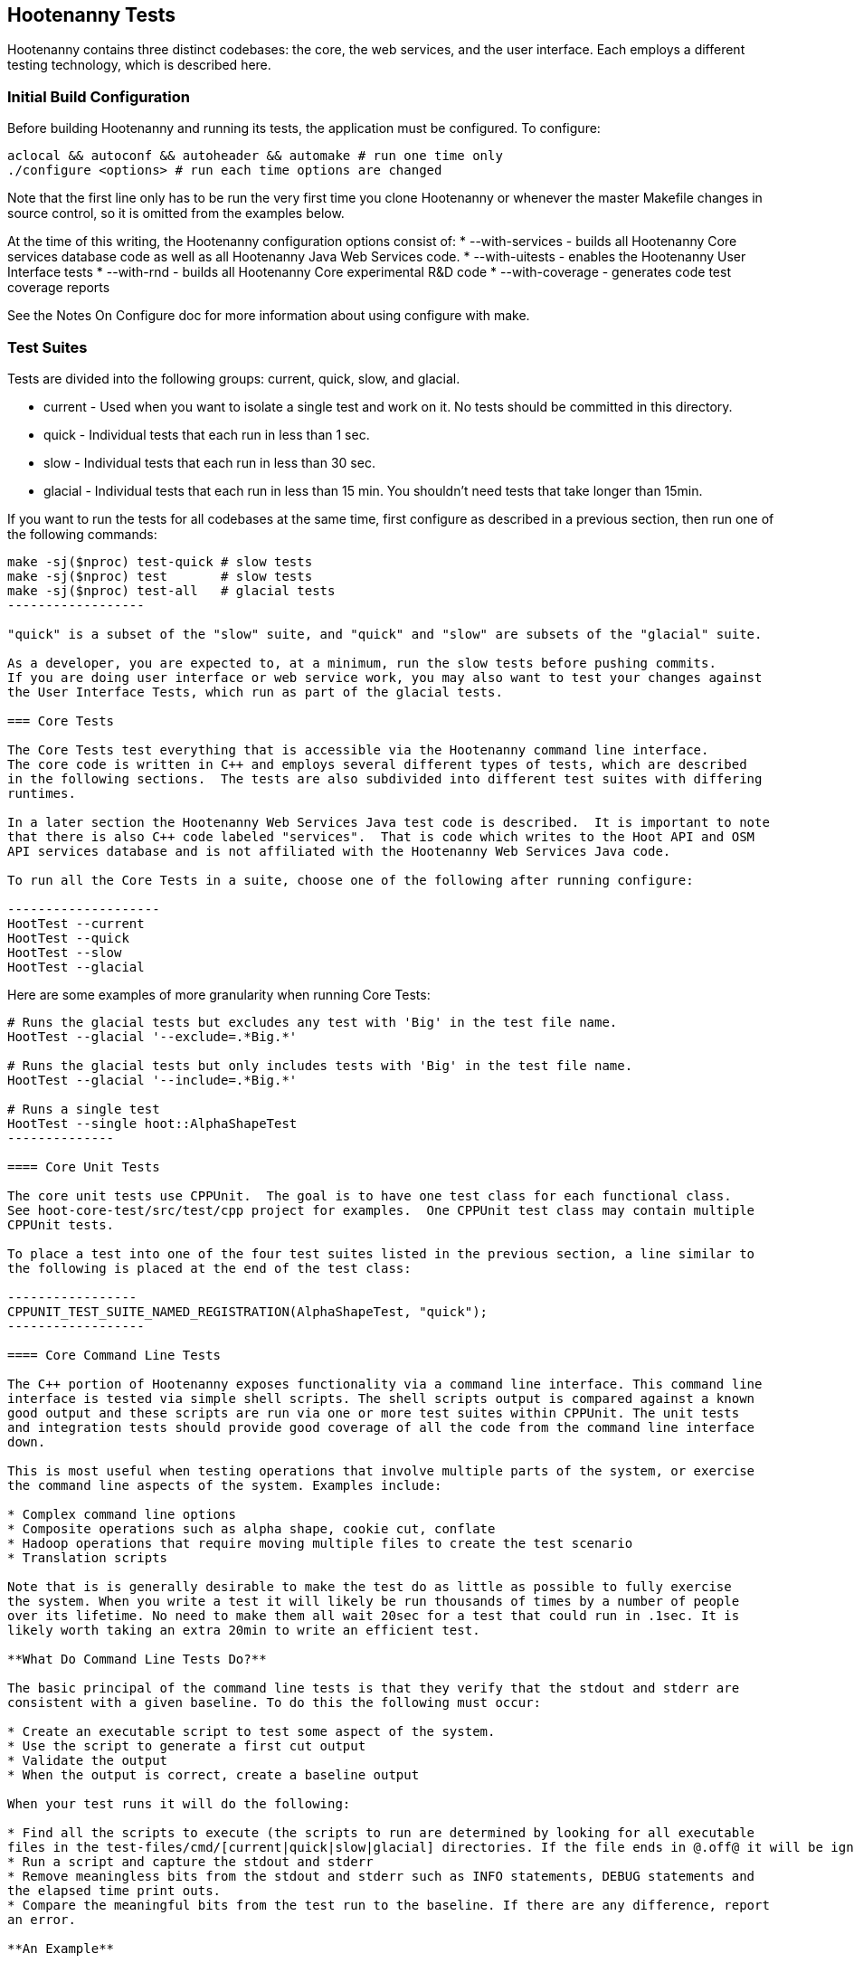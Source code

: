 == Hootenanny Tests

Hootenanny contains three distinct codebases: the core, the web services, and the user interface.  
Each employs a different testing technology, which is described here.

=== Initial Build Configuration

Before building Hootenanny and running its tests, the application must be configured.  To configure:
----------------
aclocal && autoconf && autoheader && automake # run one time only
./configure <options> # run each time options are changed
----------------

Note that the first line only has to be run the very first time you clone Hootenanny or whenever the master 
Makefile changes in source control, so it is omitted from the examples below.

At the time of this writing, the Hootenanny configuration options consist of:
* --with-services - builds all Hootenanny Core services database code as well as all Hootenanny Java Web Services code.
* --with-uitests - enables the Hootenanny User Interface tests
* --with-rnd - builds all Hootenanny Core experimental R&D code
* --with-coverage - generates code test coverage reports

See the Notes On Configure doc for more information about using configure with make.

=== Test Suites

Tests are divided into the following groups: current, quick, slow, and glacial.

* current - Used when you want to isolate a single test and work on it. No tests should be committed 
in this directory.
* quick - Individual tests that each run in less than 1 sec.
* slow - Individual tests that each run in less than 30 sec.
* glacial - Individual tests that each run in less than 15 min.  You shouldn't need tests that take
 longer than 15min.
 
If you want to run the tests for all codebases at the same time, first configure as described in a 
previous section, then run one of the following commands:

-------------------
make -sj($nproc) test-quick # slow tests
make -sj($nproc) test       # slow tests
make -sj($nproc) test-all   # glacial tests
------------------

"quick" is a subset of the "slow" suite, and "quick" and "slow" are subsets of the "glacial" suite.

As a developer, you are expected to, at a minimum, run the slow tests before pushing commits.  
If you are doing user interface or web service work, you may also want to test your changes against 
the User Interface Tests, which run as part of the glacial tests.

=== Core Tests

The Core Tests test everything that is accessible via the Hootenanny command line interface.  
The core code is written in C++ and employs several different types of tests, which are described 
in the following sections.  The tests are also subdivided into different test suites with differing 
runtimes.

In a later section the Hootenanny Web Services Java test code is described.  It is important to note 
that there is also C++ code labeled "services".  That is code which writes to the Hoot API and OSM 
API services database and is not affiliated with the Hootenanny Web Services Java code.

To run all the Core Tests in a suite, choose one of the following after running configure:

--------------------
HootTest --current
HootTest --quick
HootTest --slow
HootTest --glacial
-------------------

Here are some examples of more granularity when running Core Tests:

---------------
# Runs the glacial tests but excludes any test with 'Big' in the test file name.
HootTest --glacial '--exclude=.*Big.*'

# Runs the glacial tests but only includes tests with 'Big' in the test file name.
HootTest --glacial '--include=.*Big.*'

# Runs a single test
HootTest --single hoot::AlphaShapeTest
--------------

==== Core Unit Tests

The core unit tests use CPPUnit.  The goal is to have one test class for each functional class.  
See hoot-core-test/src/test/cpp project for examples.  One CPPUnit test class may contain multiple 
CPPUnit tests.

To place a test into one of the four test suites listed in the previous section, a line similar to 
the following is placed at the end of the test class:

-----------------
CPPUNIT_TEST_SUITE_NAMED_REGISTRATION(AlphaShapeTest, "quick");
------------------ 

==== Core Command Line Tests

The C++ portion of Hootenanny exposes functionality via a command line interface. This command line 
interface is tested via simple shell scripts. The shell scripts output is compared against a known 
good output and these scripts are run via one or more test suites within CPPUnit. The unit tests 
and integration tests should provide good coverage of all the code from the command line interface 
down.

This is most useful when testing operations that involve multiple parts of the system, or exercise 
the command line aspects of the system. Examples include:

* Complex command line options
* Composite operations such as alpha shape, cookie cut, conflate
* Hadoop operations that require moving multiple files to create the test scenario
* Translation scripts

Note that is is generally desirable to make the test do as little as possible to fully exercise 
the system. When you write a test it will likely be run thousands of times by a number of people 
over its lifetime. No need to make them all wait 20sec for a test that could run in .1sec. It is 
likely worth taking an extra 20min to write an efficient test.

**What Do Command Line Tests Do?**

The basic principal of the command line tests is that they verify that the stdout and stderr are 
consistent with a given baseline. To do this the following must occur:

* Create an executable script to test some aspect of the system.
* Use the script to generate a first cut output
* Validate the output
* When the output is correct, create a baseline output

When your test runs it will do the following:

* Find all the scripts to execute (the scripts to run are determined by looking for all executable 
files in the test-files/cmd/[current|quick|slow|glacial] directories. If the file ends in @.off@ it will be ignored.)
* Run a script and capture the stdout and stderr
* Remove meaningless bits from the stdout and stderr such as INFO statements, DEBUG statements and 
the elapsed time print outs.
* Compare the meaningful bits from the test run to the baseline. If there are any difference, report 
an error.

**An Example**

To create a test make a shell script that is executable and place it in the 
@test-files/cmd/current/@ directory. The shell script should exercise some aspect of the system 
and the success/failure should be determined by the output. For instance:

------------
#!/bin/bash

# stop on error
set -e

# Make sure our output directory exists.
mkdir -p test-output/cmd/example

# perform the operation we're testing.
hoot --convert test-files/jakarta_raya_coastline.shp test-output/cmd/example/jakarta.osm

# Write the output to stdout. When this run in the future it'll compare the old output 
# to the new input to verify the test is consistent
cat jakarta.osm
------------------

Running HootTest will give an error similar to the one below:

----------------
[hoot2] yubyub:~/dg/src/hoot2$ HootTest --current
.18:27:35.009 WARN  src/main/cpp/hoot/test/ScriptTest.cpp(130) - STDOUT or STDERR don't exist for \
/home/jason.surratt/dg/src/hoot2/hoot-core/src/test/resources/cmd/current/Example.sh
*************************
  This can be resolved by reviewing the output for correctness and then 
  creating a new baseline. E.g.
  verify: 
    less /home/jason.surratt/dg/src/hoot2/hoot-core/src/test/resources/cmd/current/Example.sh.stdout.first
    less /home/jason.surratt/dg/src/hoot2/hoot-core/src/test/resources/cmd/current/Example.sh.stderr.first
  Make a new baseline:
    mv /home/jason.surratt/dg/src/hoot2/hoot-core/src/test/resources/cmd/current/Example.sh.stdout.first \
/home/jason.surratt/dg/src/hoot2/hoot-core/src/test/resources/cmd/current/Example.sh.stdout
    mv /home/jason.surratt/dg/src/hoot2/hoot-core/src/test/resources/cmd/current/Example.sh.stderr.first \
/home/jason.surratt/dg/src/hoot2/hoot-core/src/test/resources/cmd/current/Example.sh.stderr
*************************

F
Failure: /home/jason.surratt/dg/src/hoot2/hoot-core/src/test/resources/cmd/current/Example.sh
  src/main/cpp/hoot/test/ScriptTest.cpp(138)   - Expression: false
- STDOUT or STDERR does not exist
/home/jason.surratt/dg/src/hoot2/hoot-core/src/test/resources/cmd/current/Example.sh - 0.126008

Elapsed: 0.126034
----------------

As the error message suggests you need to verify the output and then create a new baseline:

-------------
#  verify. Don't skip this!
less /home/jason.surratt/dg/src/hoot2/hoot-core/src/test/resources/cmd/current/Example.sh.stdout.first
less /home/jason.surratt/dg/src/hoot2/hoot-core/src/test/resources/cmd/current/Example.sh.stderr.first
---------------

In this case we goofed in the script and revealed this error in the Example.sh.stderr.first file:

-------------
cat: jakarta.osm: No such file or directory
--------------

Fix the script by changing the last line to:

------------
cat test-output/cmd/example/jakarta.osm
--------------

When you rerun @HootTest --current@ you'll see the .osm file in the .stdout.first file. If 
everything looks good create the new baseline.

------------
# Make a new baseline:
mv /home/jason.surratt/dg/src/hoot2/hoot-core/src/test/resources/cmd/current/Example.sh.stdout.first \
/home/jason.surratt/dg/src/hoot2/hoot-core/src/test/resources/cmd/current/Example.sh.stdout
mv /home/jason.surratt/dg/src/hoot2/hoot-core/src/test/resources/cmd/current/Example.sh.stderr.first \
/home/jason.surratt/dg/src/hoot2/hoot-core/src/test/resources/cmd/current/Example.sh.stderr
-------------

Now run the test again and you should get something like:

---------------
[hoot2] yubyub:~/dg/src/hoot2$ HootTest --current
./home/jason.surratt/dg/src/hoot2/hoot-core/src/test/resources/cmd/current/Example.sh - 0.146189

Elapsed: 0.146274
-------------

This shows that the test run matches the baseline.

We don't want the test to live in @current@ so we'll move it over to the appropriate test set. In 
this case @quick@.

------------
mv test-files/cmd/current/Example* test-files/cmd/quick/
------------

**Inconsistent Output**

Sometimes scripts have output values that change from run to run such as data/time stamps. Many of 
these values get stripped out automatically, but if there is something relevant to just your test 
you can remove it via grep/sed. If that isn't an option you may need to modify ScriptTest.cpp to 
be knowledgeable of your situation. Be careful, because it will modify the way that all tests are 
verified.

==== Core Micro Conflate Tests

Frequently it is desirable to test one aspect of the conflation routines. E.g. did the names get 
merged properly? Did two buildings get matched/merged? etc. The micro conflate tests are designed 
to help with this. These are not, "Did it conflate all of DC exactly the same?" tests or "Did 
these 15 roads get conflated properly?" tests. They're intended to test one situation for 
correctness. Primarily they're tiny so they don't all break constantly, and it is very easy to 
determine what happened.

These tests are discovered/created from directories. For now, only one directory is searched 
for tests @test-files/cases/unifying/@. The test creation process goes as follows:

* Search @test-files/cases/unifying@ for a config file (@Config.conf@), if there is one, push it 
onto the config file stack.
* If there are directories, recursively search them for tests, but ignore any directories that end 
with @.off@
* If there are no directories, search for @Input1.osm@, @Input2.osm@ and @Expected.osm@, if they're 
found then create a new test case for this directory.

When a test runs it runs as follows:

* Load all the config files in turn starting with the highest level directory config file.
* Verify that the test has all the required files.
* Run the equivalent of a "--unify" command on the two input files and put the result in @Output.osm@.
* Verify that @Expected.osm@ matches @Output.osm@.

This approach makes it very fast/easy to create new micro tests and run them with the rest of the 
test routines. At this time the micro tests run as part of _quick_ and up.

==== Core Plugins Tests

The Plugins Test test various translation related operations.  They may be invoked in isolation with:

--------------
./configure && make -sj($nproc) plugins-test
--------------

They run by default in the slow test suite.

==== Core Pretty Pipes Tests

The Pretty Pipes Test test the pretty-pipes submodule.  They may be invoked in isolation with:

--------------
./configure && make -sj($nproc) pp-test
--------------

They run by default in the quick test suite.

=== Web Services Tests

The Web Services tests test the Hootenanny web services interface.  There are two types of 
Hootenanny web services tests.  One type is written in Java and use JUnit, Jersey, and a 
combination of Mockito, PowerMock, EasyMock for mock objects.  One JUnit test class may contain 
multiple JUnit tests.  The other type is written in Javascript and uses a combination of mocha and 
chai for testing.

It is important to note that there is also C++ code labeled "services".  That is code which writes 
to the Hoot API and OSM API services database and is not affiliated with the Hootenanny Web 
Services Java code.

==== Test Suites

Java web services test methods may be placed into either the UnitTest or IntegrationTest categories.  
The UnitTest suite corresponds to the slow test suite in the Core Tests, and the IntegrationTest 
suite corresponds to the glacial test suite.

To run web services unit tests:

---------
./configure --with-services && make -sj($nproc) test
-----------

To run both web services unit and integration tests:

---------
./configure --with-services && make -sj($nproc) test-all
-----------

The above commands will run the corresponding Core Tests immediately after the web services test 
complete.  There currently is no means to separate the two.

The mocha based web services tests (see renderdb-export-server/test as an example) are not 
currently aligned with the test suites.

===== Java Web Services Unit Tests

The Web Services Unit Tests are meant to test the Java web service code at the class level.  
See hoot-services/src/test/java for test examples.

To mark a web service test method as a Unit Test, place the following annotation in front of the 
method declaration:

-------------
@Test
@Category(UnitTest.class)
-----------

Unfortunately, we do have quite a few Web Services Tests labeled as Unit Tests which are 
technically Integration Tests, since they involve Jersey and Postgres (e.g. MapResourceTest).  
The decision was made to leave these are Unit Tests, since they are critical and should be run 
with each commit push as part of the slow tests, but those tests should eventually be moved to 
the Integration Tests suite and corresponding class level Unit Tests written for them.

===== Java Web Services Integration Tests

The Web Services Integration Tests are meant to test the Java web service code across logical 
boundaries, such as HTTP, Postgres, OGC, etc.  See hoot-services/src/test/java for test examples.

To mark a web service test method as a Integration Test, place the following annotation in front 
of the method declaration:

-------------
@Test
@Category(IntegrationTest.class)
-----------

===== Javascript Web Services Unit Tests

These test may be run by entering the directly containing the test .js file and running:

---------------
npm install
npm test
---------------

See renderdb-export-server/test as an example.

==== nodejs System Tests (legacy)

Of note, are a set of nodejs system tests which still run as part of the nightly regression testing.  These could be converted to Cucumber user interface tests at some point.

=== User Interface Tests

The User Interface tests come in two types.  The first type uses Cucumber to test the functionality 
of the Hootenanny iD browser based application and its interactions with the Hootenanny Web Services.  
The second type uses mocha to test at a more granular level.  Of the two, to date more attention 
has been paid to the Cucumber tests while the mocha user interface tests do not receive much 
attention and may be candidates for removal.

==== Cucumber User Interface Tests

The purpose of these tests is to catch relatively simple errors that get introduced into UI workflows inadvertently, and not to be a bulletproof set of tests for the user interface.  Achieving such a thing really isn't feasible.  Also, since these tests exercise code in all three Hootenanny codebases, they can quickly reveal inconsistencies between both what the web services expect the command line API to be and what it actually is and what the user interface expects the web service API to be and what it actually is.  With this set of tests in place to catch basic errors, we can allow testers to spend more time testing complicated conflation scenarios instead of, for example, waiting for a typo on a single line of code to be fixed before they can complete regression testing.  

https://cukes.info[Cucumber] is the technology used to simulate browser interactions in the tests.  
https://cukes.info[Cucumber] is the top level interpreter of the 
"gherkin language":https://github.com/cucumber/cucumber/wiki/Gherkin that describes each test. 
There are many 
https://github.com/cucumber/cucumber/wiki/Tutorials-and-Related-Blog-Posts[good tutorials] on the 
web to get you started, 

* Hootenanny Cucumber User Interface Tests can be found in test-files/ui. 
* Cucumber settings may be changed in @features/support/env.rb@. 
* Place common test methods in 
@features/conflate.feature@ and @features/step_definitions/custom_steps.rb@.  
* Each piece of functionality being tested should be placed into its own *.feature file.  
* When running silent mode ('make -s'), Cucumber output will be written to 
@test-files/ui/tmp/TestRun.log@.  When running without silent mode, Cucumber test output is written
to the screen.

The User Interface Tests run as part of the glacial test suite by default.  To run them with all 
other tests:  

-----------------------
./configure --with-services --with-uitests && make -sj($nproc) test-all
-----------------------

To run the User Interface Tests by themselves:

-----------------------
./configure --with-services --with-uitests && make -sj($nproc) ui-test
-----------------------

You have to add the --with-services option since the UI tests rely on the services to be deployed before they're run.  The tests will fail with an error message otherwise.

If a test errors out, you'll see the error message on the screen if you're not running in silent mode (-s).  If you are running the tests in silent mode, then you can look in test-files/ui/tmp for the error log.  Browser screenshots should also get written out in the tests directory when tests fail, if that's helpful.

When writing tests, try to avoid creating test scenarios that are likely to change over time due to changes in other parts of the hoot code.  e.g. A test that expects an exact number of reviews from a conflation job.  However, this type of thing is not always completely possible to avoid in order to write good tests.

If you work consistently in the hootenanny-id submodule, then you need to pay close attention to these tests.  If you don't work much in in the hootenanny-id submodule, then it is still possible you can break these tests with changes to either hoot-core/hoot-services code but less likely.

==== Mocha User Interface Tests

These tests reside in hoot-ui/test/spec/hoot and are not known to be currently supported.  They 
may be run with:

---------------
cd hoot-ui/test/spec/hoot
npm install
npm test
---------------

=== iD Editor Tests

Although outside of the scope of Hootenanny code, of note for diagnostic purposes are the iD Editor 
unit tests.  These can be found in hoot-ui/test/spec.

=== Smoke Tests

The Smoke Tests are manual tests run against the Hootenanny iD browser based application to verify 
the results of a Hootenanny installation.  The Smoke Test steps are located here (TODO: fill in 
location).

=== Regression Tests

The Regression Tests run Hootenanny command line operations against specific datasets to measure 
Hootenanny performance against particular scenarios.  The tests are run against non-public data and, 
therefore, are kept in a private DigitalGlobe repository and run on a nightly basis only.  For 
more information about the tests, contact hootenanny.help@digitalglobe.com

If you have access to the regression test repository and wish to run them locally, contact
hootenanny.help@digitalglobe.com for further instructions.

Many of the regression tests score Hootenanny's conflation accuracy on a dataset and mark the test 
as passing or failing based on an allowable score range.  See 
hoot-tests/release_test.child/jakarta-spaghetti.release as an example.

=== Load Tests

The Load Tests test the scalability of the Hootenanny web services code and are run as part of the 
nightly tests in a private DigitalGlobe repository.  These tests currently are not meant to be run 
in a local development environment.

When run, the tests output an image with graph metrics on Hootenanny scalability for increasing 
levels of simulated users.  Here is an example set of test metrics:

image::developer/images/LoadLatest.png[]

=== Test Coverage Reporting

Reports can be generated which detail how well test coverage is for Hootenanny code.  The report 
will take into account command line and CPPUnit tests in the Hootenanny core code, as well as Java 
JUnit tests in the Hootenanny Web Services code when the application is configured --with-services.  
Hootenanny Core code coverage is supplied @gcov@ and @lcov@, utilities for using GCC to generate 
coverage results.  Java code coverage is supplied by http://cobertura.github.io/cobertura/[Cobertura] 
via Maven.  Report coverage generation for Javascript code is currently in the works.

*Coverage report generation has the pre-requisite of running all tests associated with the code being profiled.*
For the Java Web Services code, this is done automatically by Cobertura, but for the Hootenanny Core code, 'make test' must
be made explicit as described below.

To generate a report for just the Hootenanny Java web services code:

----------------
./configure --with-services --with-coverage && make services-clean-coverage && make -j($nproc) services-coverage
----------------

To generate a report for all Hootenanny Core code and the Hootenanny Java Web Services code together:

----------
./configure --with-rnd --with-services --with-coverage && make clean-coverage && make -j($nproc) && make -j($nproc) test-all && make -j($nproc) coverage
-----------

The test coverage reports will be output to _$HOOT_HOME/coverage_. 

*NOTES:* 

* See ngageoint/hootenanny#604 for why the extra 'make' is required before running 'make coverage' when generating a report for the Hootenanny core code.
* To get a code coverage report for *all* Hootenanny code, you *must* run 'make test-all' before running 'make coverage'
for the Hootenanny Core code or you will get incomplete results.  The Java Web Services'make services-coverage' command doesn't actually require 'make test' to be run 
beforehand since it is done automatically, but if you run 'make coverage' when generating coverage reporting using the --with-services configuration option, 
you should always run 'make test' beforehand in order to not receive inaccurate reporting for the Hootenanny Core code.
* For the Hootenanny Core code coverage reporting, although certain configuration options disable the compiling of certain code (--with-rnd, --with-services, etc.), the total lines the coverage report reports does not seem to change.  Therefore, to get a totally accurate coverage report for the Core code you need to always run with all configuration options enabled and run 'make test-all' to make sure all the code is covered.
* See ngageoint/hootenanny#610 for why the Java web services tests will run twice when generating the Hootenanny Core and Web Services coverage reports in the same command.

=== General Test Writing Guidelines

* Unit tests should strive to test at the single class level only, when possible.
* Unit tests should have nearly a one to one mapping to each class in code.  Use the code coverage 
report to see where your tests are deficient.
* Unit tests should avoid interfacing with external entities, when possible. e.g. databases, 
web servers (Note: Many of the Java services tests violate this and should be updated).  Such 
tests that interface with external entities should then become integration tests instead.
* Unit tests should cover as many exceptional error handling cases as is reasonable.
* Use clear test method names to state what you are testing.
* Make gratuitous use of asserts during testing.
* Use comments in test methods where its not obvious in the code how/why you're testing something.
* Care should be taken to categorize tests based on the amount of time they complete. e.g. don't 
put a longer running test in the C++ quick tests.  For the Java tests, longer running tests should 
most likely be put into the integration tests.
* Small amounts of test data should be used for testing if possible.  Do not check large test data 
files into the repository.
* During testing you can verify test output via asserts against the state of the output data or via 
file comparison of the output with known good output.  An advantage to using file comparison for 
testing output is that the test code is less verbose and tedious to maintain as the class evolves.  
A disadvantage of using file comparison is that it is not always clear what the intentions of your 
test are and individuals can inadvertently overwrite your intended test output if they do not 
understand why they broke the test.  Weigh these pros and cons when selecting which one of these 
test output verification methods you will use.
* Do not overwrite generated test output used to verify a test unless you are sure that in doing 
so you are still preserving the integrity of the test.
* In Java, mock objects are your friend when writing tests.
* Design a class so that testing of all of its members is possible.  In some cases, you may need 
to expose members only to the tests.  e.g. Use C++ friend keyword, etc.; or in Java, Mockito may 
help with this.


